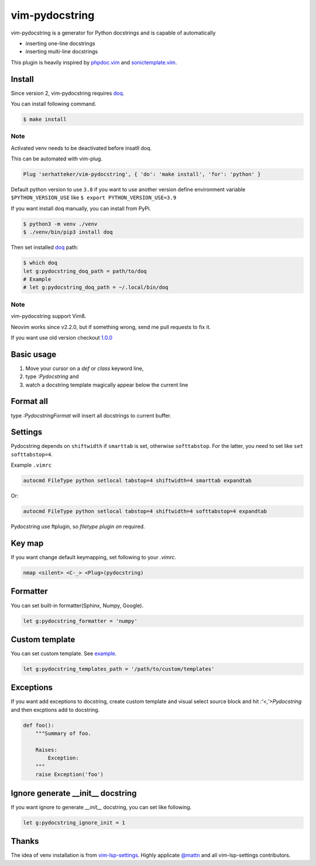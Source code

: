 vim-pydocstring
===============

.. image:: https://github.com/SerhatTeker/vim-pydocstring/workflows/build/badge.svg?branch=master
  :target: https://github.com/SerhatTeker/vim-pydocstring

.. image:: ./assets/vim-pydocstring.gif

vim-pydocstring is a generator for Python docstrings and is capable of automatically

* inserting one-line docstrings
* inserting multi-line docstrings

This plugin is heavily inspired by `phpdoc.vim <http://www.vim.org/scripts/script.php?script_id=1355>`_ and `sonictemplate.vim <https://github.com/mattn/sonictemplate-vim>`_.

Install
-------

Since version 2, vim-pydocstring requires `doq <https://pypi.org/project/doq/>`_.

You can install following command.

.. code::

  $ make install

Note
~~~~

Activated venv needs to be deactivated before insatll doq.

This can be automated with vim-plug.

.. code::

  Plug 'serhatteker/vim-pydocstring', { 'do': 'make install', 'for': 'python' }

Default python version to use ``3.8`` if you want to use another version define
environment variable ``$PYTHON_VERSION_USE`` like ``$ export PYTHON_VERSION_USE=3.9``

If you want install doq manually, you can install from PyPi.

.. code::

  $ python3 -m venv ./venv
  $ ./venv/bin/pip3 install doq

Then set installed `doq <https://pypi.org/project/doq/>`_ path:

.. code::

  $ which doq
  let g:pydocstring_doq_path = path/to/doq
  # Example
  # let g:pydocstring_doq_path = ~/.local/bin/doq

Note
~~~~

vim-pydocstring support Vim8.

Neovim works since v2.2.0, but if something wrong, send me pull requests to fix it.

If you want use old version checkout `1.0.0 <https://github.com/serhatteker/vim-pydocstring/releases/tag/1.0.0>`_

Basic usage
-----------

1. Move your cursor on a `def` or `class` keyword line,
2. type `:Pydocstring` and
3. watch a docstring template magically appear below the current line

Format all
----------

type `:PydocstringFormat` will insert all docstrings to current buffer.

Settings
--------

Pydocstring depends on ``shiftwidth`` if ``smarttab`` is set, otherwise
``softtabstop``.  For the latter, you need to set like ``set softtabstop=4``.

Example ``.vimrc``

.. code::

  autocmd FileType python setlocal tabstop=4 shiftwidth=4 smarttab expandtab

Or:

.. code::

  autocmd FileType python setlocal tabstop=4 shiftwidth=4 softtabstop=4 expandtab

Pydocstring use ftplugin, so `filetype plugin on` required.

Key map
-------

If you want change default keymapping, set following to your `.vimrc`.

.. code::

  nmap <silent> <C-_> <Plug>(pydocstring)

Formatter
---------

You can set built-in formatter(Sphinx, Numpy, Google).

.. code::

  let g:pydocstring_formatter = 'numpy'


Custom template
---------------

You can set custom template. See `example <https://github.com/SerhatTeker/py-doq/tree/master/examples>`_.

.. code::

  let g:pydocstring_templates_path = '/path/to/custom/templates'

Exceptions
----------

If you want add exceptions to docstring, create custom template
and visual select source block and hit `:'<,'>Pydocstring` and then
excptions add to docstring.

.. code::

  def foo():
      """Summary of foo.

      Raises:
          Exception:
      """
      raise Exception('foo')

Ignore generate __init__ docstring
----------------------------------

If you want ignore to generate `__init__` docstring, you can set like following.

.. code::

  let g:pydocstring_ignore_init = 1

Thanks
------

The idea of venv installation is from `vim-lsp-settings <https://github.com/mattn/vim-lsp-settings>`_.
Highly applicate `@mattn <https://github.com/mattn/>`_ and all vim-lsp-settings contributors.
